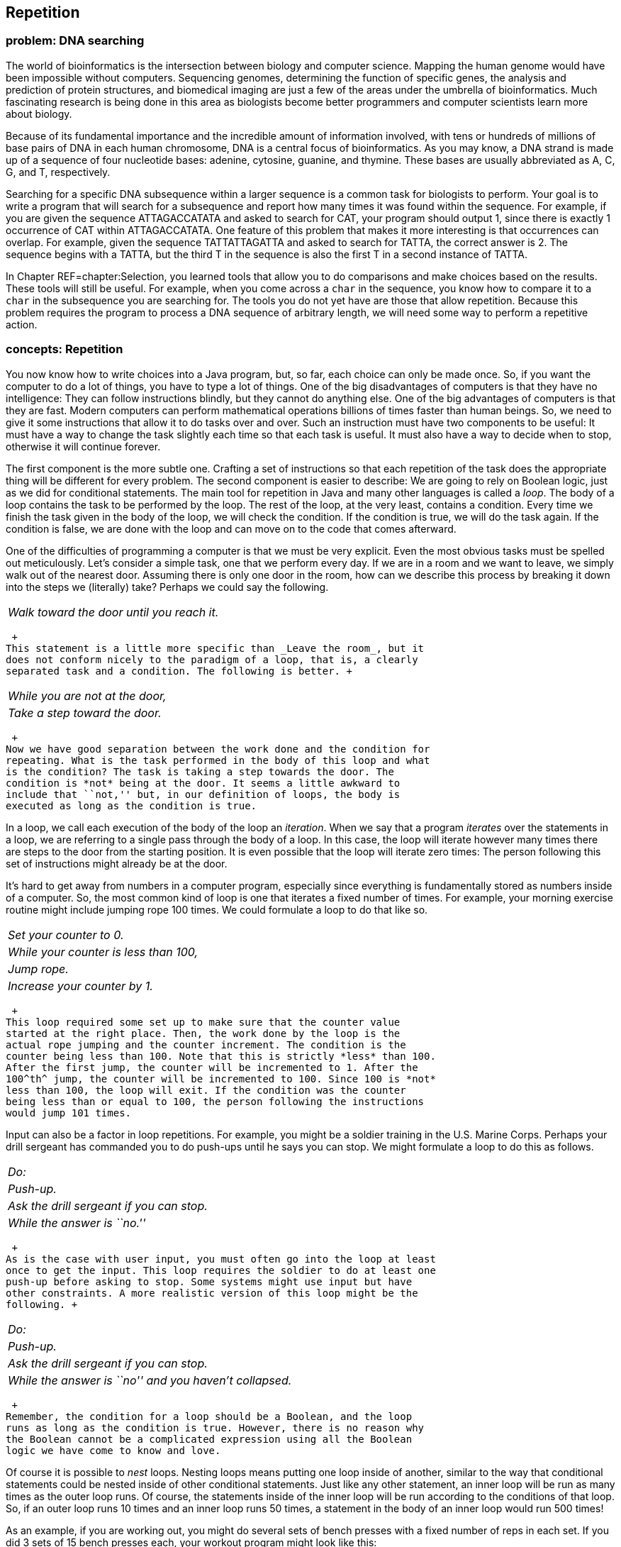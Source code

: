 [[chapter:Repetition]]
== Repetition

=== problem: DNA searching

The world of bioinformatics is the intersection between biology and
computer science. Mapping the human genome would have been impossible
without computers. Sequencing genomes, determining the function of
specific genes, the analysis and prediction of protein structures, and
biomedical imaging are just a few of the areas under the umbrella of
bioinformatics. Much fascinating research is being done in this area as
biologists become better programmers and computer scientists learn more
about biology.

Because of its fundamental importance and the incredible amount of
information involved, with tens or hundreds of millions of base pairs of
DNA in each human chromosome, DNA is a central focus of bioinformatics.
As you may know, a DNA strand is made up of a sequence of four
nucleotide bases: adenine, cytosine, guanine, and thymine. These bases
are usually abbreviated as A, C, G, and T, respectively.

Searching for a specific DNA subsequence within a larger sequence is a
common task for biologists to perform. Your goal is to write a program
that will search for a subsequence and report how many times it was
found within the sequence. For example, if you are given the sequence
ATTAGACCATATA and asked to search for CAT, your program should output 1,
since there is exactly 1 occurrence of CAT within ATTAGACCATATA. One
feature of this problem that makes it more interesting is that
occurrences can overlap. For example, given the sequence TATTATTAGATTA
and asked to search for TATTA, the correct answer is 2. The sequence
begins with a TATTA, but the third T in the sequence is also the first T
in a second instance of TATTA.

In Chapter REF=chapter:Selection, you learned tools that allow you to do
comparisons and make choices based on the results. These tools will
still be useful. For example, when you come across a `char` in the
sequence, you know how to compare it to a `char` in the subsequence you
are searching for. The tools you do not yet have are those that allow
repetition. Because this problem requires the program to process a DNA
sequence of arbitrary length, we will need some way to perform a
repetitive action.

=== concepts: Repetition

You now know how to write choices into a Java program, but, so far, each
choice can only be made once. So, if you want the computer to do a lot
of things, you have to type a lot of things. One of the big
disadvantages of computers is that they have no intelligence: They can
follow instructions blindly, but they cannot do anything else. One of
the big advantages of computers is that they are fast. Modern computers
can perform mathematical operations billions of times faster than human
beings. So, we need to give it some instructions that allow it to do
tasks over and over. Such an instruction must have two components to be
useful: It must have a way to change the task slightly each time so that
each task is useful. It must also have a way to decide when to stop,
otherwise it will continue forever.

The first component is the more subtle one. Crafting a set of
instructions so that each repetition of the task does the appropriate
thing will be different for every problem. The second component is
easier to describe: We are going to rely on Boolean logic, just as we
did for conditional statements. The main tool for repetition in Java and
many other languages is called a _loop_. The body of a loop contains the
task to be performed by the loop. The rest of the loop, at the very
least, contains a condition. Every time we finish the task given in the
body of the loop, we will check the condition. If the condition is true,
we will do the task again. If the condition is false, we are done with
the loop and can move on to the code that comes afterward.

One of the difficulties of programming a computer is that we must be
very explicit. Even the most obvious tasks must be spelled out
meticulously. Let’s consider a simple task, one that we perform every
day. If we are in a room and we want to leave, we simply walk out of the
nearest door. Assuming there is only one door in the room, how can we
describe this process by breaking it down into the steps we (literally)
take? Perhaps we could say the following. +

[cols="<",]
|==========================================
|_Walk toward the door until you reach it._
|==========================================

 +
This statement is a little more specific than _Leave the room_, but it
does not conform nicely to the paradigm of a loop, that is, a clearly
separated task and a condition. The following is better. +

[cols="<",]
|================================
|_While you are not at the door,_
a|
_Take a step toward the door._

|================================

 +
Now we have good separation between the work done and the condition for
repeating. What is the task performed in the body of this loop and what
is the condition? The task is taking a step towards the door. The
condition is *not* being at the door. It seems a little awkward to
include that ``not,'' but, in our definition of loops, the body is
executed as long as the condition is true.

In a loop, we call each execution of the body of the loop an
_iteration_. When we say that a program _iterates_ over the statements
in a loop, we are referring to a single pass through the body of a loop.
In this case, the loop will iterate however many times there are steps
to the door from the starting position. It is even possible that the
loop will iterate zero times: The person following this set of
instructions might already be at the door.

It’s hard to get away from numbers in a computer program, especially
since everything is fundamentally stored as numbers inside of a
computer. So, the most common kind of loop is one that iterates a fixed
number of times. For example, your morning exercise routine might
include jumping rope 100 times. We could formulate a loop to do that
like so. +

[cols="<",]
|======================================
|_Set your counter to 0._
|_While your counter is less than 100,_
a|
_Jump rope._

a|
_Increase your counter by 1._

|======================================

 +
This loop required some set up to make sure that the counter value
started at the right place. Then, the work done by the loop is the
actual rope jumping and the counter increment. The condition is the
counter being less than 100. Note that this is strictly *less* than 100.
After the first jump, the counter will be incremented to 1. After the
100^th^ jump, the counter will be incremented to 100. Since 100 is *not*
less than 100, the loop will exit. If the condition was the counter
being less than or equal to 100, the person following the instructions
would jump 101 times.

Input can also be a factor in loop repetitions. For example, you might
be a soldier training in the U.S. Marine Corps. Perhaps your drill
sergeant has commanded you to do push-ups until he says you can stop. We
might formulate a loop to do this as follows. +

[cols="<",]
|========================================
|_Do:_
a|
_Push-up._

a|
_Ask the drill sergeant if you can stop._

|_While the answer is ``no.''_
|========================================

 +
As is the case with user input, you must often go into the loop at least
once to get the input. This loop requires the soldier to do at least one
push-up before asking to stop. Some systems might use input but have
other constraints. A more realistic version of this loop might be the
following. +

[cols="<",]
|=======================================================
|_Do:_
a|
_Push-up._

a|
_Ask the drill sergeant if you can stop._

|_While the answer is ``no'' and you haven’t collapsed._
|=======================================================

 +
Remember, the condition for a loop should be a Boolean, and the loop
runs as long as the condition is true. However, there is no reason why
the Boolean cannot be a complicated expression using all the Boolean
logic we have come to know and love.

Of course it is possible to _nest_ loops. Nesting loops means putting
one loop inside of another, similar to the way that conditional
statements could be nested inside of other conditional statements. Just
like any other statement, an inner loop will be run as many times as the
outer loop runs. Of course, the statements inside of the inner loop will
be run according to the conditions of that loop. So, if an outer loop
runs 10 times and an inner loop runs 50 times, a statement in the body
of an inner loop would run 500 times!

As an example, if you are working out, you might do several sets of
bench presses with a fixed number of reps in each set. If you did 3 sets
of 15 bench presses each, your workout program might look like this: +

[cols="<",]
|========================================
|_Set your set counter to 0._
|_While your set counter is less than 3,_
a|
_Set your rep counter to 0._

a|
_While your rep counter is less than 15,_

a|
_Do a bench press._

a|
_Increase your rep counter by 1._

a|
_Rest for 2 minutes._

a|
_Increase your set counter._

|========================================

 +
This way of describing the work out program seems tedious. Most of the
description is structural: conditions for the loops and increments for
the counters. The only ``real'' activities are the bench press and the
resting. As you can see, the bench press is inside the inner rep loop
and will be executed 15 times each time for each complete execution of
the inner rep loop. Since the inner rep loop sits inside the outer set
loop, it will be executed 3 times, giving a grand total of 45 bench
presses. Resting, however, is after the inner rep loop but still
contained in the outer set loop and will be executed 3 times, totaling 6
minutes of rest.

As with conditionals, writing out loops in English is tedious and
imprecise. In the next section, we will discuss the tools for writing
loops in Java. Because Java was designed with loops as a central tool,
we can write loops much more succinctly than in English, squeezing a lot
of information into a small space. Because we pack so much information
into them, loops can look daunting at first. Remember that the syntax we
will introduce is only the formal Java way of expressing a condition and
a list of instructions to execute repeatedly.

=== syntax: Loops in Java

The Java programming language contains three differently named kinds of
loops: `while` loops, `for` loops, and `do-while` loops. All of them
allow you to write code that will be executed repeatedly. In fact, any
program that uses one style of loops to solve a problem could be
converted to use either of the other two kinds. The three kinds are
provided in Java partly so that it is easy to code certain typical kinds
of repetition and partly because the C language, an ancestor of Java,
contained these three. We will begin by describing `while` loops because
they have the simplest form and then move on to the other two kinds. We
will then explain the syntax for nesting together multiple loops and
finally discuss several of the common pitfalls encountered by
programmers who are coding loops.

==== `while` loops

Superficially, the syntax of a `while` loop resembles an `if` statement.
It starts with the keyword `while` followed by a `boolean` condition in
parentheses with a block of code surrounded by braces (`\{\}`)
afterward. This similarity is not accidental. The only difference
between the two is that the body of the `if` statement will run a only
single time, while the body of the `while` loop will run as long as the
condition remains `true`. Figure REF=figure:while shows the pattern of
execution for `while` loops.

to

If we assume that the `boolean` value `atDoor` says whether or not we
have reached the door and the method `walkTowardsDoor()` allows us to
take one step closer to the door, we could formulate our example from
the beginning of the previous section as follows.

....
while( !atDoor ) {
    atDoor = walkTowardsDoor();
}
....

Here we assume that the `walkTowardsDoor()` method gives back a
`boolean` value that is `true` if we have reached the door and `false`
otherwise. Unless the `walkTowardsDoor()` method is able to change the
value of `atDoor`, the loop will repeat forever, a phenomenon known as
an _infinite loop_.

....
while( true ) {
    System.out.println("Help me!");
}
....

This loop is an example of an infinite loop. If you run this code inside
of a program, it will print out an endless succession of `Help me!`
messages. Be prepared to stop the program by typing `Ctrl-C` (hold down
the `Control` key and press `C`) because it will not end otherwise. Not
all infinite loops are this obvious. A programmer will not usually use
`true` as the condition of a loop, but doing so is not always wrong.
Some loops are expected to continue for quite some time with no definite
end. To leave a loop abruptly, you can use the `break` command.

....
while( true ) {
    System.out.println("Help me!");
    break;
}
....

This loop will only print out a single `Help me!` before exiting. A
`break` command can be used with an `if` statement to make a loop that
repeats more than once.

....
int counter = 0;
while( true ) {
    System.out.print("the loop ");
    counter++;
    if( counter >= 3 )
        break;
}
System.out.println("is on fire!");
....

This loop will print out `the loop the loop the loop is on fire!` Of
course, the `break` statement unnecessarily complicates the code. We
could have written equivalent code as follows.

....
int counter = 0;
while( counter < 3 ) {
    System.out.print("the loop ");
    counter++;
}
System.out.println("is on fire!");
....

Now we move on to a more complicated example that can print out the
binary equivalent of a number.

As we discussed in Chapter REF=chapter:Computer Basics, binary numbers
are the building blocks of every piece of data inside of a modern
computer’s memory. Integers are stored in binary. The representation of
floating point numbers is more complicated, but it also uses 1s and 0s.
Even the `char` data type and the `String` values built from them are
fundamentally stored as binary numbers. For this reason, computer
scientists tend to be familiar with the base 2 number system and how to
convert between it and base 10, our usual number system.

In base 10, the number 379 is equal to
latexmath:[$3 \cdot 100 + 7 \cdot 10 + 9 \cdot 1 = 3 \cdot 10^2 + 7 \cdot 10^1 + 9 \cdot 10^0$].
Moving from right to left, the value of each place increases by a factor
of 10. A binary number is the same, except that the increase is by a
factor of 2 and no single digit is greater than 1. Thus, the number
latexmath:[$101011_2 = 1 \cdot 2^5 + 0 \cdot 2^4 + 1 \cdot 2^3 + 0 \cdot 2^2 + 1 \cdot 2 + 1 \cdot 2^0 = 1 \cdot 32 + 0 \cdot 16 + 1 \cdot 8 + 0 \cdot 4 + 1 \cdot 2 + 1 \cdot 0 = 43$].
In binary, the number latexmath:[$379 = 101111011_2$].

To convert a number latexmath:[$n$] to binary, we first find the largest
power of 2 that is not larger than latexmath:[$n$]. Then, we begin a
repetitive process that stops when the power of 2 under consideration is
0. If 2 raised to the current power is bigger than latexmath:[$n$], we
print out a 0 because that power is too big for latexmath:[$n$].
Otherwise, we print out a 1, subtract 2 raised to that power from
latexmath:[$n$], and move on to the next smaller power of 2. This
process will print a 0 for every power of 2 that is not in
latexmath:[$n$] and a 1 for every one that is, giving exactly the
definition of a number written in base 2.

[[program:DecimalToBinary]][program:DecimalToBinary]
PROGRAM=RepetitionChapter/programs/DecimalToBinary.java, CAPTION=This
program outputs a binary representation of a decimal number.

The first `while` loop in this program doubles the value of `power`
until doubling it again would make it larger than `number`. We go up to
and including `number/2`, otherwise we would stop when `power` was
larger than `number`. After that loop, we begin repeatedly checking to
see if a given power of 2 is bigger than the value left in `number`. If
it is, we know that we do not use that power. If it is not, we do and
must remove that power from the value of `number`.

You may have been tempted to solve this problem by determining if a
given number is even or odd. If it is even, then you record a 0, and if
it is odd, then you record a 1. You could then divide the number by two
and repeat the process of determining whether it is even or odd. You
could continue this process until the number became 0. This procedure
requires only a single `while` loop and would give the digits of the
number in base 2. Unfortunately, you would get the digits in reverse
order. Because we write our numbers with the most significant digit on
the left, we had to use the code given above to first find the largest
value and work backwards, in order to determine the binary digits in the
correct sequence. 

'''''

==== `for` loops

Let’s return to our code that prints out
`the loop the loop the loop is on fire!`

....
int counter = 0;
while( counter < 3 ) {
    System.out.print("the loop ");
    counter++;
}
System.out.println("is on fire!");
....

This code involves some initialization, a condition, and an update, as
many loops do. The initialization sets `counter` to `0`. The condition
checks to make sure that `counter` is less than `3`. The update
increments `counter` by 1 every iteration of the loop. These three
elements are so common that a special kind of loop called the `for` loop
was designed with them explicitly in mind. Most `for` loops are
dependent on a single counting variable. To make the loop easy to read,
the initialization, condition, and update, all of which relate to this
variable, are pulled into the header of the loop. We could code the
previous `while` loop example more cleanly, using a `for` loop, as
follows.

....
for( int i = 0; i < 3; i++ ) {
    System.out.print("the loop ");
}
System.out.println("is on fire!");
....

The header of a `for` loop consists of those three parts: the
initialization, the condition, and the update, all separated by
semicolons. Figure REF=figure:for shows the pattern of execution for
`for` loops.

to

You may have noticed that we have changed the variable name used within
the loop from `counter` to `i`. Doing so does not change the function of
the code. We did so because using the variables `i`, `j`, and sometimes
`k` is a very common practice with `for` loops. By using variables named
like this, we are indicating that the variable is just a dummy counter
that we are using to make the loop work, not some variable with a
grander purpose. Also, with three uses of a single variable in the
header of a `for` loop, a long variable name will take up a lot of
space.

`for` loops are used in Java programs more than the other two loops.
They work well when you know how many times you want to iterate through
the loop, which you often do. You can think of the first part of the
`for` loop header as the starting point, the second part as the ending
point, and the third part as how you get from the start to the end. Many
beginning programmers get stuck on the idea that every `for` loop starts
with `int i = 0` and ends with `i++`. While this pattern is often true,
there are many other ways to use a for loop. For example, we could print
the powers of 2 that are less than 1000.

....
for( int i = 1; i < 1000; i *= 2 ) {
    System.out.println(i);
}
....

This segment of code prints out `1`, `2`, `4`, `8`, `16`, `32`, `64`,
`128`, `256`, and `512` on separate lines, which are the powers of
latexmath:[$2$] from latexmath:[$2^0$] up to latexmath:[$2^9$]. As you
know from discussion about binary numbers, powers of two have a special
interest to computer scientists. Both of the examples of `for` loops we
have given have only had a single executable line in the body of the
loop. Like `if` statements, loops only require braces if their bodies
have more than one executable line. Many of the `while` loops from the
previous subsection could have been written without braces.

Just because a `for` loop already has a counting mechanism doesn’t mean
that we will not need other variables to perform useful tasks. For
example, given a `String`, we could try to find the letter of the
alphabet in the `String` which is closest to the end of the alphabet.
For the `String` `"Pluto is no longer a planet"`, the latest letter in
the alphabet is `'u'`. To write code that will do this job, we must use
the counting variable from the `for` loop as an _index_ into the
`String`. Then, we must also have a temporary variable where we keep the
latest letter found so far. To get the latexmath:[$i$]^th^ `char` from a
`String`, we can use the `charAt()` method. The index of the first
`char` in a `String` is 0, and the index of the last `char` is one less
than the length of the `String`.

....
String s = "The quick brown fox jumps over the lazy dog.";
String lower = s.toLowerCase();
char latest = ' ';
char c;
for( int i = 0; i < lower.length(); i++ ) {
    c = lower.charAt(i);
    if( c >= 'a' && c <= 'z' && c > latest )
        latest = c;
}
System.out.println("The latest character in the alphabet " +
    "from your message is: '" + latest + "'.");
....

The first thing we do in this example is convert `s` to lower case, so
that we are comparing all `char` values in the same case. Next, we run
through `lower`, starting at index 0 and going until we reach the end of
the `String`. For each `char`, we check to see if it is an alphabetic
character and then if it is later in the alphabet than our current
latest. If it is, we store it into `latest`. After the loop, we print
out the value in `latest`. We have chosen the `char` `' '` because it is
numerically earlier than all the letters in the alphabet. If the output
is a space, we would know that none of the characters in `s` were
alphabetic.

For the example given, the latest character in the alphabet is `'z'`
because of the word `"lazy"`. One weakness in this code is that it will
always search through the entire `String`, even if the letter `'z'` has
already been found. For the `String`
`"The quick brown fox jumps over the lazy dog."`, we are not wasting too
much time. However, if the `String` were `"Zanzibar!"` followed by the
full text of _War and Peace_, we would be wasting thousands and
thousands of operations reading characters when we knew that `'z'` was
going to be the latest letter, no matter what. So, we can rewrite our
`for` loop so that it quits early if it reaches a `'z'`.

....
for( int i = 0; i < lower.length(); i++ ) {
    c = lower.charAt(i);
    if( c >= 'a' && c <= 'z' && c > latest )
        latest = c;
    if( latest == 'z' )
        break;
}
....

This version of the `for` loop will break out immediately if the latest
is already a `'z'`. This code will work efficiently, but many
professional programmers discourage the use of `break` except when
absolutely necessary (like in a `switch` statement). If a `break` is
used to exit the loop, this logic can be encoded into the condition of
the loop. Thus, the same loop written with better style would be the
following.

....
for( int i = 0; i < lower.length() && latest != 'z'; i++ ) {
    c = lower.charAt(i);
    if( c >= 'a' && c <= 'z' && c > latest )
        latest = c;
}
....

For this final version of the loop, we have made the conditional portion
of the header more complex. The comparison using `<` gives a `boolean`
that we combine using `\&\&` with the `boolean` from the comparison
using `!=`. As always, remember that the loop will continue iterating as
long as the condition is `true`. Since we need both parts of the
condition to be `true` to continue executing, we use the `\&\&` operator
to connect them.

We apologize to international readers for focusing on the Latin alphabet
used by English and many other Western European languages. It should be
possible to make a localized version of this example with any alphabet
by checking the return value of `Character.isLetter(c)`, which is valid
for all single-character Unicode values, although the idea of
alphabetical order does not really apply to some character systems like
the hanzi and kanji of Chinese and Japanese. Regardless, using the
`Character.isLetter()` method is recommended for almost all
applications, since it is more general and more readable.

Prime numbers are numbers whose only factors are 1 and themselves. If
you have encountered prime numbers before, they probably seemed like a
mathematical curiosity and nothing more. In fact, prime numbers are the
basis of a very practical application of mathematics: cryptography. With
the use of some math and very large prime numbers, computer scientists
have devised techniques that make shopping online safer.

These techniques are beyond the scope of this book, but we can at least
write some code to determine if a number latexmath:[$n$] is prime. To do
so, we can simply divide latexmath:[$n$] by all the numbers between 2
and latexmath:[$n - 1$]. If none of the numbers divide it evenly, it
must be prime. Here is this basic solution.

[[program:PrimalityTester0]][program:PrimalityTester0]
PROGRAM=RepetitionChapter/programs/PrimalityTester0.java, CAPTION=This
program gives a naive approach for testing if a number is prime.

This program has a `for` loop that runs from `2` up to `number - 1`,
provided that we don’t find a number that evenly divides `number`. This
optimization means that the program will output the moment that it knows
that the number is not prime, but we will still have to wait for it to
check all the other possibilities before it is sure that the number is
prime.

One insight that we can use to make the program more efficient is that,
after checking 2, we don’t have to divide it by any even numbers. So, we
can do half the checking with a few simple modifications.

[[program:PrimalityTester1]][program:PrimalityTester1]
PROGRAM=RepetitionChapter/programs/PrimalityTester1.java, CAPTION=This
program gives a slightly cleverer approach for testing if a number is
prime.

This version of the program sets the `boolean` variable `prime` to
`false` if `number` is divisible by 2 and `true` otherwise. Then, it
starts the search at 3 and continues in jumps of 2. Although we are
saving half the time, we can still do better. Note that if a number
latexmath:[$n$] is divisible by 2, then it is also divisible by
latexmath:[$\frac{n}{2}$]. So, if a number is *not* divisible by 2, it
is not divisible by any number larger than latexmath:[$\frac{n}{2}$]. If
it is not divisible by 2 or 3, then it is not divisible by any number
larger than latexmath:[$\frac{n}{3}$]. If it is not divisible by 2 or 3
or 4, it is not divisible by any number larger than
latexmath:[$\frac{n}{4}$], and so on. Thus, we do not have to check all
the way up to latexmath:[$n - 1$]. If we are checking to see if
latexmath:[$n$] is divisible by latexmath:[$x$] and learning that
latexmath:[$n$] is not divisible by anything larger than
latexmath:[$\frac{n}{x}$], the point where latexmath:[$x = \frac{n}{x}$]
is when latexmath:[$x = \sqrt{n}$]. Thus, we only need to search up to
latexmath:[$\sqrt{n}$], which will save even more time.

[[program:PrimalityTester2]][program:PrimalityTester2]
PROGRAM=RepetitionChapter/programs/PrimalityTester2.java, CAPTION=This
program gives a much faster approach for testing if a number is prime.

Note in this version of the program we do go up to and including `root`,
because there is the possibility that `number` is a perfect square. .
]Exercise .  

'''''

DNA is usually double stranded, with each base paired to another
specific base, called its complementary base. The following table shows
the association between each base and its complementary base.

[cols="^,^,^",options="header",]
|============================================
|*Base* |*Abbreviation* |*Complementary Base*
|Adenine |A |T
|Cytosine |C |G
|Guanine |G |C
|Thymine |T |A
|============================================

A simple but common task is finding the reverse complement of a DNA
sequence. The reverse complement of a DNA sequence is its sequence of
complementary bases given in reverse order. For example, the reverse
complement of ACATGAG is CTCATGT. This sequence is found by first
finding the complement of ACATGAG, which is TGTACTC, and then reversing
its order.

We will write a program that finds the reverse complement of a DNA
sequence entered by a user. This sequence will be entered as a sequence
of characters made up of the four abbreviations for the bases: A, C, G,
and T. We will store this sequence as a `String` and perform some
manipulations on it to get the reverse complement.

[[program:ReverseComplement]][program:ReverseComplement]
PROGRAM=RepetitionChapter/programs/ReverseComplement.java, CAPTION=This
program finds the reverse complement of a DNA sequence.

This example first creates a `String` filled with the complement of the
base pairs from the input `String`. Then, in a second step, it creates a
new `String` that is the reverse of the complement sequence. Note how
`complement` is created by appending the `char` corresponding to the
complementary base at the *end* of `complement`. If we inserted each
`char` at the beginning of `complement`, we would not need to reverse in
a separate step.

[[program:CleverReverseComplement]][program:CleverReverseComplement]
PROGRAM=RepetitionChapter/programs/CleverReverseComplement.java,
CAPTION=This program more cleverly finds the reverse complement of a DNA
sequence.  

'''''

==== `do-while` loops

Use this rule of thumb for deciding which kind of loop to use: If you
know how many times you want the loop to execute, use a `for` loop. If
you don’t know how many times you want it to execute, use a `while`
loop. Clearly, this rule is not iron-clad. In the previous example, we
used a `for` loop even though it would stop executing as soon as a `'z'`
was encountered. Nevertheless, it seems like we have covered all of the
possible situations with `while` and `for` loops. When should we use
`do-while` loops? The simple answer is: never.

You never *have* to use a `do-while` loop. With a little bit of effort,
you use a single kind of loop for every job. The key difference between
a `do-while` loop and a regular `while` loop is that a `do-while` loop
will always run at least once. Neither of the other two loops give you
that guarantee. The syntax for a `do-while` loop is a `do` at the top of
a loop body enclosed in braces, with a normal `while` header at the end,
including a condition in parentheses, followed by a semicolon.
Figure REF=figure:do-while shows the pattern of execution for `do-while`
loops.

to

We can use a `do-while` loop to print out the first 10 perfect squares
as follows.

....
int x = 1;
do {
    System.out.println(x*x);
    x++;
} while( x <= 10 );
....

This loop behaves exactly the same as the following loop.

....
int x = 1;
while( x <= 10 ) {
    System.out.println(x*x);
    x++;
}
....

The time when a `do-while` loop is really going to shine is when your
program will work incorrectly if the loop doesn’t run at least once.
This situation often occurs with input, when the loop must run at least
once before checking the condition. For example, imagine that you want
to write a program that picks a random number between 1 and 100 and lets
the user guess what it is until the user gets it right. You need a loop
because it is a repetitive activity, but you need to let the user guess
at least once so that you can check to see if he or she was right. The
following program fragment does exactly that.

....
Scanner in = new Scanner( System.in );
Random random = new Random();
int guess = 0;
int number = random.nextInt(100) + 1;
do {
    System.out.print("What is your guess? ");
    guess = in.nextInt();
} while( guess != number );
System.out.println("You got it! The number was " + number + ".");
....

You could perform the same function with a `while` loop, but you will
need to get some input from the user before the loop starts. Using the
`do-while` loop is a little more elegant.

==== Nested loops

As with `if` statements, it is possible to nest loops inside of other
loops. In the simplest case, you may have some repetitive activity that
itself needs to be performed several times. For example, when you were
younger, you probably had to learn your multiplication tables. For each
number, a multiplication table gave the value of the product of that
number by every integer between 1 and 12. We can write code to print out
out the multiplication table for every number from 1 to 10 by simply
repeating the process.

....
for( int number = 1; number <= 10; number++ ) {
    for( int factor = 1; factor <= 12; factor++ ) {
        System.out.println( number + " x " + factor +
            " = " + (number*factor));
    }
    System.out.println();
}
....

The outer loop incrementing `number` will run 10 times. The inner loop
incrementing `factor` runs 12 times for each iteration of the outer
loop. So, the code in the inner loop will run a total of 120 times.
Every 12 iterations, the inner loop will stop, and an extra blank line
will be added by the `System.out.println()` method in the outer loop.

The sequence consisting of 1, 3, 6, 10, 15, and so on is known as the
triangular numbers. The latexmath:[$i$]^th^ triangular number is the sum
of the first latexmath:[$i$] integers. They are called triangular
numbers because they can be drawn as equilateral triangles in a very
natural way, if you use a number of dots equal to the number.

We can use nested loops to print out the first latexmath:[$n$]
triangular numbers, where latexmath:[$n$] is specified by the user.

[[program:TriangularNumbers]][program:TriangularNumbers]
PROGRAM=RepetitionChapter/programs/TriangularNumbers.java, CAPTION=This
program prints out triangular numbers.

As you can see, the outer loop iterates through each of the `n`
different triangular numbers. Then, the inner loop does the summation
needed to compute the given triangular number. Producing a sequence of
triangular numbers this way is, unfortunately, not the most efficient
way to do it. Nested loops are an effective way to solve many problems,
particularly certain types of problems using arrays, but we can generate
triangular numbers using only a single `for` loop. The key insight is
that we can keep track of the previous triangular number and add
latexmath:[$i$] to it, as latexmath:[$i$] increases.

[[program:CleverTriangularNumbers]][program:CleverTriangularNumbers]
PROGRAM=RepetitionChapter/programs/CleverTriangularNumbers.java,
CAPTION=This program prints out triangular numbers more cleverly.

By removing the inner `for` loop, the total amount of work needed is
greatly reduced. 

'''''

[[subsection:common_pitfalls]]
==== Common pitfalls

With great power comes great responsibility. The power to repeat things
a large number of times means that we can also repeat our mistakes a
large number of times. Many classic bugs occur as a result of logical or
typographical errors in loops. Below we will list a few of the most
common.

===== Pitfall: Infinite loops

It is possible to create a loop that never terminates. Your program may
be taking a long time to finish, but if it takes much longer than you
expect, an infinite loop might be the culprit. Infinite loops might
occur because you forgot to include an appropriate statement to advance
a counter.

....
int number = 1;
while( number <= 100 )
    System.out.println(number);
}
....

This code is presumably intended to print out the first 100 integers,
but there is no code that increases the value of `number`. As a
consequence, the number `1` will be printed out over and over until the
user stops the program from executing. Usually, the cause is more
subtle, as in the following code.

....
for( int i = 0; i < 10; i += 0.5 )
    System.out.println("Half a step forward, half a step back...");
....

One might expect this code to print out 20 lines of output. However,
remember that `i` is an `int`. Adding `0.5` to `0` and then casting it
to an `int` gives `0` again. What is particularly insidious about this
loop is that it compiles without even a warning in Java. Usually
conversion from a `double` to an `int` requires an explicit cast, but
the `+=` operator (and other similar operators) behave a little
differently for technical reasons.

===== Pitfall: Almost infinite loops

Many loops are truly infinite; others take a really long time. For
example, if you intended to run a loop down from 10 to 0, but increment
your counter instead of decrementing it, overflow means that you will
eventually get to a number less than 0, but it will take more than 2
billion increments instead of the expected 10 decrements.

....
for( int i = 10; i > 0; i++ )
    System.out.println(i);
System.out.println("Blast off!");
....

This loop will significantly slow your code. Everyone will be so tired
of waiting that they might leave the space shuttle launch. Of course,
another problem with almost infinite loops is that you are dealing with
the wrong values. No one expects to hear the number `2147483647` in a
countdown.

===== Pitfall: Fencepost errors

Perhaps the most common loop errors are fencepost errors, often known as
off-by-one errors. The name ``fencepost'' comes from a related mistake
that someone might make when putting up a fence. Imagine that you want
to erect a 10 meter long chain link fence and you need to have a support
post every meter, how many posts do you need? In fact, we have not given
you enough information to answer the question correctly. If your fence
is built in a straight line, then you will need 11 posts so that you
have a post at each end. However, if your fence is a rectangular
enclosure, say 3 meters by 2 meters, you will only need 10 posts.

In loops, fencepost errors are often due to zero-based counting. A `for`
loop that iterates 10 times is below.

....
for( int i = 0; i < 10; i++ )
    System.out.println(i);
....

Of course, sometimes we need one-based counting instead. After being
used to zero-based counting, a programmer might make the following loop
that incorrectly iterates 9 times.

....
for( int i = 1; i < 10; i++ )
    System.out.println(i);
....

The correct version that iterates 10 times is below.

....
for( int i = 1; i <= 10; i++ )
    System.out.println(i);
....

If you want to iterate latexmath:[$n$] times, start at 0 and go up to
but not including latexmath:[$n$] or start at 1 and go up to and
including latexmath:[$n$]. To keep loop headers consistent, some
programmers always start at 0 and then adjust the values inside the
loop, printing out `i + 1` in this case.

===== Pitfall: Skipped loops

A loop runs as long as its condition is `true`. For `for` loops and
`while` loops, this could mean that the loop is never even entered.
Sometimes, that behavior is intended by the programmer. Sometimes, the
programmer made a mistake.

For example, we can write a program that will add any number of positive
values. When the user is finished using the adder, he or she enters a
negative number. This negative number, called a _sentinel value_, tells
the program to stop executing the loop. Below is an incorrect
implementation of such a program.

....
Scanner in = new Scanner( System.in );
int number = 0;
int sum = 0;
while( number > 0 ) {
    sum += number;
    System.out.print("Enter the next number to add: ");
    number = in.nextInt();
}
System.out.println("The total sum is " + sum);
....

This loop will never be executed because `0` is not greater than `0`.
The program could be changed by making the condition of the `while` loop
`number >= 0`. Doing so will allow the user to enter `0` as input, which
is fine since it does not change the value of the `sum`. If you want to
force the user to enter only numbers greater than zero, you could change
the loop into a `do-while` loop.

===== Pitfall: Misplaced semicolons

The idea of a statement in Java is often amorphous in the minds of
beginning programmers. An entire loop (with any number of loops nested
inside of it) is just one statement. An executable statement ending with
a semicolon is one statement as well, even when that executable
statement is empty. Thus, the following is a legal (but infinite) loop.

....
int i = 100;
while( i > 0 ); {
    System.out.println(i);
    i--;
}
System.out.println("Ready or not, here I come!");
....

This code was supposed to count down from 100, just like in the game of
Hide and Seek; however, there is a semicolon after the condition of the
`while` loop. This semicolon is treated like an executable statement
that does nothing. As a consequence, the `while` loop does the single
statement, checks if the condition is `true` (which it is), and
continues to do the empty statement and check the condition, forever.
The extra braces enclose two statements unnecessarily, but Java allows
extra braces, as long as they are evenly matched.

This error is common especially for those new to loops and conditional
statements and are in the habit of putting semicolons after everything.
A misplaced semicolon does not always result in an infinite loop. Here
is the `for` loop version of the same code, also with a semicolon
inserted after the loop header.

....
for( int i = 100; i > 0; i-- ); {
    System.out.println(i);
}
System.out.println("Ready or not, here I come!");
....

This version of the code will execute similarly, except the decrement is
built into the header of the loop. So, the loop will execute the empty
statement, but it will also decrement `i`. This code will decrement `i`
100 times, then print out `0` exactly once, then print
`Ready or not, here I come!`.

There are some cases when an empty statement for a loop body is actually
useful, although it is never necessary. In future chapters, we will
point out situations in which you may wish to use an empty statement
this way.

=== solution: DNA searching

Below we give a solution to the DNA searching problem posed at the
beginning of the second half of this chapter. Our solution prints out
the index within the main `String` when it finds a match with the
pattern it is looking for. Afterwards, it prints out the total number of
matches. Our code also does error checking to make sure that the user
only enters valid DNA sequences containing the letters A, C, G, and T.
We begin our code with the standard `import` statement and class
definition.

[source,numberLines,java]
----
import java.util.*;

public class DNASearch {
	public static void main(String[] args) {				
		Scanner in = new Scanner( System.in );	
		String sequence, subsequence;
		boolean valid;
		char c;
----

The `main()` method instantiates a `Scanner` object and declares both of
the `String` variables we’ll need to store the DNA sequences. The method
also declares a `boolean` and a `char` we will use for input checking.

[source,numberLines,java]
----
		do {
			System.out.print(
				"Enter the DNA sequence you wish to search in: ");
			sequence = in.next().toUpperCase();
			valid = true;
			for(int i = 0; i < sequence.length() && valid; i++) {				
				c = sequence.charAt(i);
				if( c != 'A' && c != 'C' && c != 'G' && c != 'T') {
					System.out.println("Invalid DNA sequence!");
					valid = false;
				}
			}
		} while( !valid );
----

Next, the user is prompted for a DNA sequence to search in. This
`String` stored in `sequence` is converted to upper case just in case
the user is not being consistent. The inner `for` loop in this code is
checking each `char` inside of `sequence`. If any `char` is not an
`'A'`, `'C'`, `'G'`, or `'T'`, then `valid` is set to `false`. As a
result, the `for` loop terminates. Also, the `do-while` loop repeats the
prompt and gets a new `String` for `sequence` from the user. This outer
`do-while` loop continues as long as the user keeps entering invalid DNA
sequences.

[source,numberLines,java]
----
		do {		
			System.out.print(
				"Enter the subsequence you wish to search for: ");
			subsequence  = in.next().toUpperCase();
			valid = true;
			for(int i = 0; i < subsequence.length() && valid; i++) {				
				c = subsequence.charAt(i);
				if( c != 'A' && c != 'C' && c != 'G' && c != 'T') {
					System.out.println("Invalid DNA sequence!");
					valid = false;
				}
			}
		} while( !valid );
----

The code used to input `subsequence` while doing error checking is
virtually identical to the code to input `sequence`.

[source,numberLines,java]
----
		int found = 0;
		for( int i = 0; i < sequence.length() -
			subsequence.length() + 1; i++ ) {			
			for( int j = 0; j < subsequence.length(); j++ ) {
				if(subsequence.charAt(j) != sequence.charAt(i + j))
					break;
				if( j == subsequence.length() - 1 ) { //matches
					System.out.println("Match found at index " + i);
					found++;
				}
			}
		}
----

The actual workhorse of the search is found in these nested `for` loops.
The outer loop iterates through every index in `sequence`, until it
comes to an index that is too late to be the start of a new subsequence
(since the subsequence would be too long to fit anymore). This happens
to be when the value of `i` is greater than or equal to
`sequence.length() - subsequence.length() + 1`. It may take some thought
to verify that this condition is the correct one. One way to think about
this problem is by noting that, when `sequence` and `subsequence` have
the same length, you need to check starting at index `0` of `sequence`
but not any later indexes. Also, if `subsequence` is one `char` longer
than `sequence`, there can never be a match. In that case, the value of
`sequence.length() - subsequence.length() + 1` would be `0`. Since `0`
is not less than `0`, the outer `for` loop would never execute.

The inner `for` loop iterates through the length of `subsequence`,
making sure that every `char` in `sequence`, starting at the appropriate
offset, exactly matches a `char` in `subsequence`. If, at any point, the
two `char` values do not match, the inner `for` loop will immediately
exit, using the `break` command. However, on the last iteration of the
inner `for` loop, when `j` is one less than the length of `subsequence`,
we know that all of `subsequence` matched a part of `sequence`. As a
result, we print out the index of `sequence` where `subsequence` started
and increment the `found` counter.

If you know the `String` class well, you can use the `indexOf()` method
to replace the inner `for` loop. We leave that approach as an exercise.
. ]Exercise .

[source,numberLines,java]
----
		if( found == 1 )
			System.out.println("One match found.");
		else
			System.out.println(found + " matches found.");
	}
}
----

Finally, we print out the total number of matches found. In order to
avoid awkward output like `1 matches found.`, we used an `if`-`else` to
customize the output based on the value of `found`.

The ideas needed to correctly implement the solution are not difficult,
but catching all the off-by-one errors and getting every detail right
takes care. There is also more than one way to code this solution. For
example, we could have written the nested loops that do the searching as
follows.

....
int found = 0;
for( int i = 0; i < sequence.length() -
    subsequence.length() + 1; i++ ) {
    for( int j = 0; j < subsequence.length() &&
        subsequence.charAt(j) == sequence.charAt(i + j); j++ )
        if( j == subsequence.length() - 1 ) { //matches
            System.out.println("Match found at index " + i);
            found++;
        }
    }
}
....

This design is preferred by many since it removes the `break`. By using
an empty statement, it is possible to move the check to see if the
matching process is done outside of the inner `for` loop.

....
int found = 0;
int j;
for( int i = 0; i < sequence.length() -
    subsequence.length() + 1; i++ ) {
    for( j = 0; j < subsequence.length() &&
        subsequence.charAt(j) == sequence.charAt(i + j); j++ );
    if( j == subsequence.length() ) { //matches
        System.out.println("Match found at index " + i);
        found++;
    }
}
....

In this case, note that we must declare `j` outside of the inner `for`
loop, since it will be used outside. This approach is more efficient
because we only need to perform the check once. Notice also that the
condition of the `if` statement has changed. Now, we know that all of
`subsequence` matches because the loop ran to completion. If the loop
did not run to completion, then `j` would be smaller than
`subsequence.length()` and the loop must have terminated because the two
`char` values did not match. Although more efficient, some programmers
would avoid this approach because it uses the confusing syntax in which
the body of the `for` loop is a single empty statement followed by a
semicolon. Likewise, the logic about exiting the loop and the condition
of the `if` statement is murkier.

=== concurrency: Loops

Many programmers use concurrency for speedup. They want their programs
to run faster. Most programs that run for a long time use loops to do
repetitive tasks. If these loops are doing the same operation to many
different pieces of data, we may be able to speed up the process by
splitting up the data and letting different threads operate on their own
segment of the data. Splitting up data this way is called _domain
decomposition_ which allows us to achieve _data parallelism_. These
topics are discussed further in Section REF=concepts:Splitting up work.

Performing repetitive tasks is one of the great strengths of computers.
For most programs that run a long time, incredible amounts of
computation are being done inside of (usually nested) loops. Domain
decomposition will not work for all of these programs. Some cannot be
parallelized at all, but this book is about finding problems that can
have parallel and concurrent solutions.

In Chapter REF=chapter:Concurrent Programming, we will introduce tools
for writing a concurrent program with different threads of execution
running at the exactly the same time and potentially interacting. Using
only the power of loops, you can see parallelism in action now.

Consider the problem of computing the sum of the sines of a range of
integers. At its heart is a loop from the start of the range to the end.

....
for( int i = start; i <= end; i++ )
    sum += Math.sin(start);
....

If we want to allow the user to specify the start and the end and print
out the sum, we need to make a program with a little bit of input and
output around this loop.

[[program:SumSines]][program:SumSines]
PROGRAM=RepetitionChapter/programs/SumSines.java, CAPTION=Program to add
the sines of all integers in a range specified by the user.

If you compile and run this program with `1` as the start value and
`100000000` as the end, the answer should be `1.7136493465700542`. One
hundred million values is a lot to find the sine for. Depending on your
machine, this task should take between 10 seconds and over a minute. Try
to time how long this takes as accurately as possible.

Now, open a total of four console windows and navigate them all to the
directory with `SumSines.class` in it. Run `SumSines` in each one. For
the first console, enter `1` as the start and `25000000` as the end. For
the second, enter `25000001` and `50000000`. For the third, enter
`50000001` and `75000000`. For the last, enter `75000000` and
`100000000`. Once they have run, you should get, respectively,
`1.4912473269134603`, `-0.6795491754132104`, `-0.2893142602684644`, and
`1.1912654553381272`. If you add these together using a calculator, you
should get `1.7136493465699127`, which is almost exactly the same answer
we got before. (Floating point rounding errors cause the slight
difference.)

If you try to start them computing at about the same time, you can try
to see how long it takes for all of them to complete. SDid it take less
time than before? If you have a single core processor, it might have
taken just as long or longer. If you have a dual-core processor, it
should have taken less time, and if you have a quad core processor, even
less. Since we are dividing the problem into four pieces, we will not
expect to see any improvement with more than four cores.

Most operating systems provide a graphical way of viewing the load on
each processor. If you examine your CPU usage while running those
programs, you should see it spike up when the programs start and then
come down when they finish. For multiple cores, how did we say which
core we wanted each program to run on? We didn’t. In general, it is
difficult to specify which core we want to run a program, process, or
thread on. The OS does the job of scheduling and picks a free processor
when it needs to run a program. It is even possible for programs and
threads to change from one core to another while running if the OS needs
to balance out the workload.

This sines example is similar to Example . which we will cover in in
Chapter REF=chapter:Concurrent Programming. As you may have noticed,
running four programs is not convenient. You have to open several
windows, you have to type starting and ending points very carefully, and
you have to combine the answers at the end since your programs cannot
interact directly with each other. Features of Java will make this job
easier, allowing us to run more than one thread of execution at a time
without the need to run multiple programs by hand. . ]Exercise .  

'''''

=== exercises: Exercises

.

-0.5in *Conceptual Problems*

If you have a `String` containing a long text and you want to count the
number of words in the text that begin with the letter `'m'`, which of
the three kinds of loops would you use, and why?

In Example ., our last version of the primality tester
`PrimalityTester2` computes the square root of the number being tested.
Instead of computing this value before the loop, how would performance
be affected by changing the head of the `for` loop to the following?

....
for(long i = 3; i <= Math.sqrt(number) && prime; i += 2)
....

How many different DNA sequences of length latexmath:[$n$] are there?

There are three different errors in the following loop intended to print
out the numbers 1 through 10. What are they?

....
for( int i = 1; i < 10; i-- );
{
    System.out.println(i);
}
....

Consider the following code containing nested `for` loops.

....
Scanner in = new Scanner(System.in);
int n = in.nextInt();
int count = 0;
for( int i = 1; i <= n; i++ )
    for( int j = 1; j <= i; j++ )
        count++;
....

In terms of the value of `n`, how many times is `count` incremented? If
it is not immediately obvious, trace through the execution of the
program by hand or run the code for several different values of `n` and
try to detect a pattern.

-0.5in *Programming Practice*

Write a program that converts base 10 numbers into base 3 numbers. If
you find that task too easy, write a program that will convert base 10
numbers to any base in the range 2 to 16. Hint: Use letters A through F,
in order, to represent digits larger than 9.

The greatest common divisor (GCD) of two integers is the largest integer
that divides both of them evenly. The GCD for any two positive integers
is at least 1 and at most the smaller of the two numbers. Write a
program that prompts a user for two `int` values and finds their GCD.
Although there are more efficient methods, you can count down from
either number. If the counter ever divides *both* numbers evenly, it is
the GCD. The counter is guaranteed to divide them both if it reaches 1.

In the solution to the DNA searching problem given in
Section REF=solution:DNA searching, we used two `for` loops to find
occurrences of a DNA subsequence inside of a larger sequence.
Professional Java developers would have used a single `for` loop and the
`indexOf()` method in the `String` class. One version of this method
returns the index of a substring within a `String` object, starting from
a particular offset, as shown below.

....
String text = "fun dysfunction";
String search = "fun";
System.out.println("Location: " + text.indexOf(search, 4));
....

This code will output `Location: 7` since the first occurrence of
`"fun"` from index `4` or later starts at index `7`. If there are no
more occurrences of the substring beyond the starting index, the method
will return `-1`. Rewrite the solution to the DNA searching problem,
replacing the inner searching `for` loop with the `indexOf()` method.

Write a program that reads a number latexmath:[$n$] from a user and then
prints all possible DNA sequences of length latexmath:[$n$]. Be careful
not to supply too large of a value when you run this program. Hint:
Represent the sequence as a `String`. On each iteration, focus on the
last `char` in the `String`. If it is an `'A'`, change it to a `'C'`. If
it is a `'C'`, change it to a `'G'`. If it is a `'G'`, change it to a
`'T'`. If it is a `'T'`, change it back to an `'A'`, but ``carry'' the
increment over to the next `char`, like a rolling odometer. You will
have to design loops that can deal with carries that cascade across
multiple indexes.

Re-implement GUIthe solution to the DNA searching program given in
Section REF=solution:DNA searching using `JOptionPane` to generate GUIs
for input and output.

-0.5in *Experiments*

Using a `for` loop, record the Monty Hall simulation so that you can run
it 100 times, always choosing to switch doors. Keep a record of how many
times you win. Change your code again to run the Monty Hall simulation
100 more times, always choosing to keep your initial choice. Again, keep
a record of how many times you win. Compare the two records. Choosing to
switch should perform roughly twice as well as keeping the first door.
Increase the number of iterations to 1,000 and then 10,000 times. Does
the performance of switching get closer to twice the performance of not
switching?

Write three nested `for` loops, each of which run 1,000 times. Increment
a counter in the innermost `for` loop. If that counter starts at 0, its
final value should be 1,000,000,000. Time how long your program takes to
run to completion using either a stopwatch or, if you are on a Unix or
Linux system, the `time` command. Feel free to increase and decrease the
amount that each loop runs to see the effect on the time. However, if
you increase the values of all three loops too much, you may have to
wait longer than you want.

In Section REF=subsection:common pitfalls, one of the common loop
mistakes we discuss is an almost infinite loop. Create your own almost
infinite loop that runs from `10` to `0`, incrementing instead of
decrementing. Time the execution of your program. Unlike our example, do
not use an output statement or your code will take too long to run. How
much longer would your code take to run if you used a `long` instead of
an `int`?

In Example ., we gave three programs to test a number for primality. Run
each of these prime testers on a large prime such as 982,451,653 and
time them. Is there a significant difference in the running time of
`PrimalityTester0` and `PrimalityTester1`? What about `PrimalityTester1`
and `PrimalityTester2`?

ConcurrencyIn Example ., we ran four programs at the same time to solve
a problem in parallel. Use the same framework (combined with your
knowledge of primes from Example .) to write a program that can see how
many prime numbers are in a user specified range of integers. Then, use
it to find the total number of primes between 2 and 500,000,000. Now,
run two copies of the program with one starting at 2 and going up to
250,000,000 and the other starting at 250,000,001 and going up to
500,000,000. If you add the numbers together, do you get the same
answer? (If not, there is a bug in your program.) Now, divide the work
into four pieces. How much quicker, if at all, is running all four
programs instead of one? Does one of the four pieces run significantly
faster or slower than the others?
